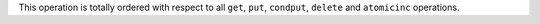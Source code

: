 This operation is totally ordered with respect to all ``get``, ``put``,
``condput``, ``delete`` and ``atomicinc`` operations.
